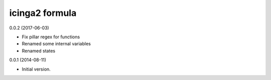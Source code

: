 icinga2 formula
===============

0.0.2 (2017-06-03)

- Fix pillar regex for functions
- Renamed some internal variables
- Renamed states

0.0.1 (2014-08-11)

- Initial version.
